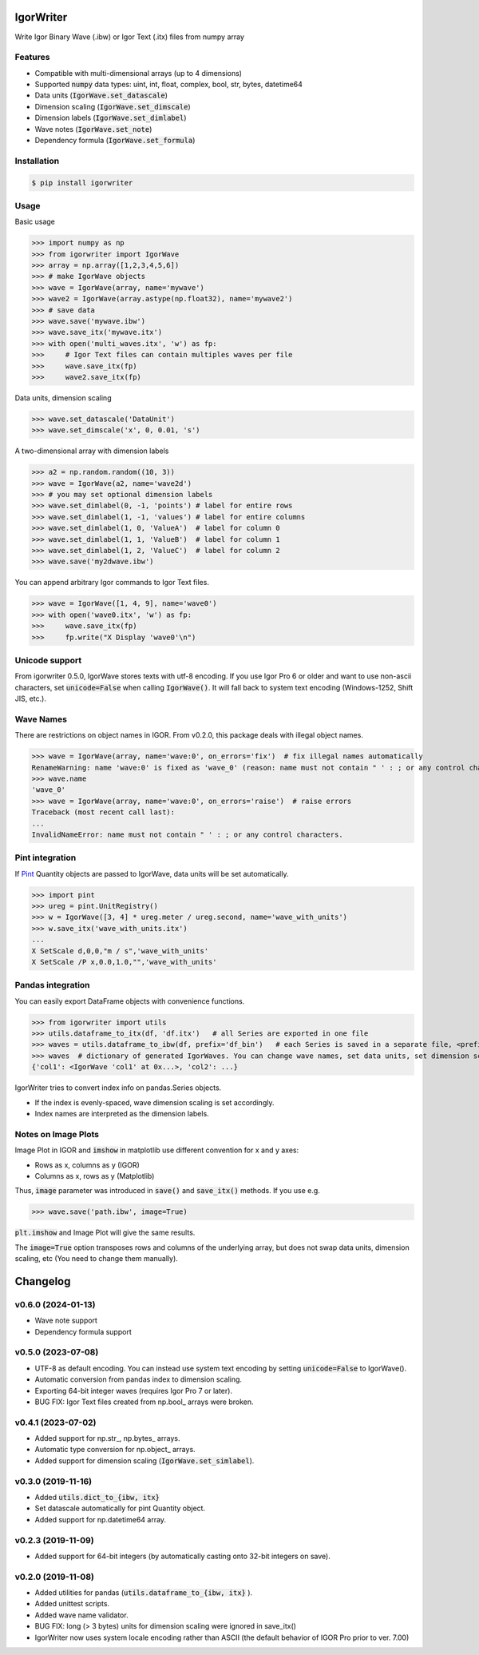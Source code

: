 IgorWriter
==========

Write Igor Binary Wave (.ibw) or Igor Text (.itx) files from numpy array

Features
--------
* Compatible with multi-dimensional arrays (up to 4 dimensions)
* Supported :code:`numpy` data types: uint, int, float, complex, bool, str, bytes, datetime64
* Data units (:code:`IgorWave.set_datascale`)
* Dimension scaling (:code:`IgorWave.set_dimscale`)
* Dimension labels (:code:`IgorWave.set_dimlabel`)
* Wave notes (:code:`IgorWave.set_note`)
* Dependency formula (:code:`IgorWave.set_formula`)

Installation
------------
.. code-block:: doscon

    $ pip install igorwriter

Usage
-----

Basic usage

>>> import numpy as np
>>> from igorwriter import IgorWave
>>> array = np.array([1,2,3,4,5,6])
>>> # make IgorWave objects
>>> wave = IgorWave(array, name='mywave')
>>> wave2 = IgorWave(array.astype(np.float32), name='mywave2')
>>> # save data
>>> wave.save('mywave.ibw')
>>> wave.save_itx('mywave.itx')
>>> with open('multi_waves.itx', 'w') as fp:
>>>     # Igor Text files can contain multiples waves per file
>>>     wave.save_itx(fp)
>>>     wave2.save_itx(fp)

Data units, dimension scaling

>>> wave.set_datascale('DataUnit')
>>> wave.set_dimscale('x', 0, 0.01, 's')

A two-dimensional array with dimension labels

>>> a2 = np.random.random((10, 3))
>>> wave = IgorWave(a2, name='wave2d')
>>> # you may set optional dimension labels
>>> wave.set_dimlabel(0, -1, 'points') # label for entire rows
>>> wave.set_dimlabel(1, -1, 'values') # label for entire columns
>>> wave.set_dimlabel(1, 0, 'ValueA')  # label for column 0
>>> wave.set_dimlabel(1, 1, 'ValueB')  # label for column 1
>>> wave.set_dimlabel(1, 2, 'ValueC')  # label for column 2
>>> wave.save('my2dwave.ibw')

You can append arbitrary Igor commands to Igor Text files.

>>> wave = IgorWave([1, 4, 9], name='wave0')
>>> with open('wave0.itx', 'w') as fp:
>>>     wave.save_itx(fp)
>>>     fp.write("X Display 'wave0'\n")

Unicode support
---------------
From igorwriter 0.5.0, IgorWave stores texts with utf-8 encoding.
If you use Igor Pro 6 or older and want to use non-ascii characters, set :code:`unicode=False` when calling :code:`IgorWave()`.
It will fall back to system text encoding (Windows-1252, Shift JIS, etc.).

Wave Names
----------
There are restrictions on object names in IGOR. From v0.2.0, this package deals with illegal object names.

>>> wave = IgorWave(array, name='wave:0', on_errors='fix')  # fix illegal names automatically
RenameWarning: name 'wave:0' is fixed as 'wave_0' (reason: name must not contain " ' : ; or any control characters.)
>>> wave.name
'wave_0'
>>> wave = IgorWave(array, name='wave:0', on_errors='raise')  # raise errors
Traceback (most recent call last):
...
InvalidNameError: name must not contain " ' : ; or any control characters.


Pint integration
----------------
If `Pint <https://github.com/hgrecco/pint>`_ Quantity objects are passed to IgorWave, data units will be set automatically.

>>> import pint
>>> ureg = pint.UnitRegistry()
>>> w = IgorWave([3, 4] * ureg.meter / ureg.second, name='wave_with_units')
>>> w.save_itx('wave_with_units.itx')
...
X SetScale d,0,0,"m / s",'wave_with_units'
X SetScale /P x,0.0,1.0,"",'wave_with_units'



Pandas integration
------------------
You can easily export DataFrame objects with convenience functions.

>>> from igorwriter import utils
>>> utils.dataframe_to_itx(df, 'df.itx')   # all Series are exported in one file
>>> waves = utils.dataframe_to_ibw(df, prefix='df_bin')   # each Series is saved in a separate file, <prefix>_<column>.ibw
>>> waves  # dictionary of generated IgorWaves. You can change wave names, set data units, set dimension scaling, etc.
{'col1': <IgorWave 'col1' at 0x...>, 'col2': ...}

IgorWriter tries to convert index info on pandas.Series objects.

* If the index is evenly-spaced, wave dimension scaling is set accordingly.
* Index names are interpreted as the dimension labels.

Notes on Image Plots
--------------------
Image Plot in IGOR and :code:`imshow` in matplotlib use different convention for x and y axes:

- Rows as x, columns as y (IGOR)
- Columns as x, rows as y (Matplotlib)

Thus, :code:`image` parameter was introduced in :code:`save()` and :code:`save_itx()` methods.
If you use e.g. 

>>> wave.save('path.ibw', image=True)
    
:code:`plt.imshow` and Image Plot will give the same results.

The :code:`image=True` option transposes rows and columns of the underlying array,
but does not swap data units, dimension scaling, etc (You need to change them manually).


Changelog
=========

v0.6.0 (2024-01-13)
-------------------
- Wave note support
- Dependency formula support

v0.5.0 (2023-07-08)
-------------------
- UTF-8 as default encoding. You can instead use system text encoding by setting :code:`unicode=False` to IgorWave().
- Automatic conversion from pandas index to dimension scaling.
- Exporting 64-bit integer waves (requires Igor Pro 7 or later).
- BUG FIX: Igor Text files created from np.bool\_ arrays were broken.


v0.4.1 (2023-07-02)
-------------------
- Added support for np.str\_, np.bytes\_ arrays.
- Automatic type conversion for np.object\_ arrays.
- Added support for dimension scaling (:code:`IgorWave.set_simlabel`).


v0.3.0 (2019-11-16)
-------------------
- Added :code:`utils.dict_to_{ibw, itx}` 
- Set datascale automatically for pint Quantity object.
- Added support for np.datetime64 array.


v0.2.3 (2019-11-09)
-------------------
- Added support for 64-bit integers (by automatically casting onto 32-bit integers on save). 


v0.2.0 (2019-11-08)
-------------------
- Added utilities for pandas (:code:`utils.dataframe_to_{ibw, itx}` ).
- Added unittest scripts. 
- Added wave name validator. 
- BUG FIX: long (> 3 bytes) units for dimension scaling were ignored in
  save_itx() 
- IgorWriter now uses system locale encoding rather than ASCII (the default behavior of
  IGOR Pro prior to ver. 7.00) 
